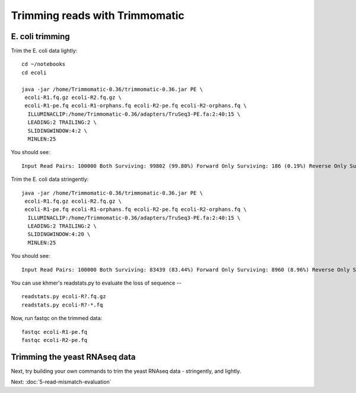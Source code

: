 Trimming reads with Trimmomatic
###############################

E. coli trimming
----------------

Trim the E. coli data lightly::

   cd ~/notebooks
   cd ecoli

   java -jar /home/Trimmomatic-0.36/trimmomatic-0.36.jar PE \
    ecoli-R1.fq.gz ecoli-R2.fq.gz \
    ecoli-R1-pe.fq ecoli-R1-orphans.fq ecoli-R2-pe.fq ecoli-R2-orphans.fq \
     ILLUMINACLIP:/home/Trimmomatic-0.36/adapters/TruSeq3-PE.fa:2:40:15 \
     LEADING:2 TRAILING:2 \
     SLIDINGWINDOW:4:2 \
     MINLEN:25

You should see::

   Input Read Pairs: 100000 Both Surviving: 99802 (99.80%) Forward Only Surviving: 186 (0.19%) Reverse Only Surviving: 12 (0.01%) Dropped: 0 (0.00%)

Trim the E. coli data stringently::

   java -jar /home/Trimmomatic-0.36/trimmomatic-0.36.jar PE \
    ecoli-R1.fq.gz ecoli-R2.fq.gz \
    ecoli-R1-pe.fq ecoli-R1-orphans.fq ecoli-R2-pe.fq ecoli-R2-orphans.fq \
     ILLUMINACLIP:/home/Trimmomatic-0.36/adapters/TruSeq3-PE.fa:2:40:15 \
     LEADING:2 TRAILING:2 \
     SLIDINGWINDOW:4:20 \
     MINLEN:25

You should see::

   Input Read Pairs: 100000 Both Surviving: 83439 (83.44%) Forward Only Surviving: 8960 (8.96%) Reverse Only Surviving: 4821 (4.82%) Dropped: 2780 (2.78%)

You can use khmer's readstats.py to evaluate the loss of sequence -- ::

   readstats.py ecoli-R?.fq.gz
   readstats.py ecoli-R?-*.fq

Now, run fastqc on the trimmed data::

   fastqc ecoli-R1-pe.fq
   fastqc ecoli-R2-pe.fq

Trimming the yeast RNAseq data
------------------------------

Next, try building your own commands to trim the yeast RNAseq data -
stringently, and lightly.

Next: :doc:`5-read-mismatch-evaluation`
